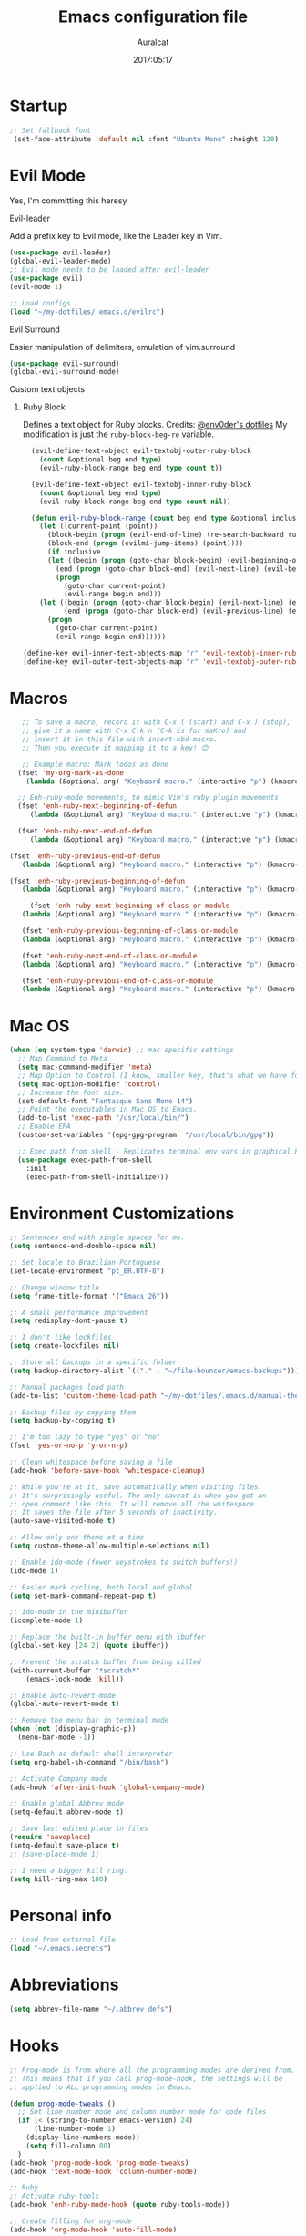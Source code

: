 #+TITLE: Emacs configuration file
#+AUTHOR: Auralcat
#+DATE: 2017:05:17
#+LANGUAGE: en

* Startup
  #+BEGIN_SRC emacs-lisp :tangle yes
   ;; Set fallback font
    (set-face-attribute 'default nil :font "Ubuntu Mono" :height 120)
  #+END_SRC
* Evil Mode
  Yes, I'm committing this heresy
**** Evil-leader
     Add a prefix key to Evil mode, like the Leader key in Vim.
     #+BEGIN_SRC emacs-lisp :tangle yes
     (use-package evil-leader)
     (global-evil-leader-mode)
     ;; Evil mode needs to be loaded after evil-leader
     (use-package evil)
     (evil-mode 1)

     ;; Load configs
     (load "~/my-dotfiles/.emacs.d/evilrc")
     #+END_SRC
**** Evil Surround
     Easier manipulation of delimiters, emulation of vim.surround
     #+BEGIN_SRC emacs-lisp :tangle yes
     (use-package evil-surround)
     (global-evil-surround-mode)
     #+END_SRC
**** Custom text objects
***** Ruby Block
      Defines a text object for Ruby blocks.
      Credits: [[https://github.com/env0der][@env0der's dotfiles]]
      My modification is just the ~ruby-block-beg-re~ variable.
      #+BEGIN_SRC emacs-lisp :tangle yes
      (evil-define-text-object evil-textobj-outer-ruby-block
        (count &optional beg end type)
        (evil-ruby-block-range beg end type count t))

      (evil-define-text-object evil-textobj-inner-ruby-block
        (count &optional beg end type)
        (evil-ruby-block-range beg end type count nil))

      (defun evil-ruby-block-range (count beg end type &optional inclusive)
        (let ((current-point (point))
          (block-begin (progn (evil-end-of-line) (re-search-backward ruby-block-beg-re nil t)))
          (block-end (progn (evilmi-jump-items) (point))))
          (if inclusive
          (let ((begin (progn (goto-char block-begin) (evil-beginning-of-line) (point)))
            (end (progn (goto-char block-end) (evil-next-line) (evil-beginning-of-line) (if (looking-at "^$") (+ (point) 1) (point)))))
            (progn
              (goto-char current-point)
              (evil-range begin end)))
        (let ((begin (progn (goto-char block-begin) (evil-next-line) (evil-first-non-blank) (point)))
              (end (progn (goto-char block-end) (evil-previous-line) (evil-end-of-line) (+ (point) 1))))
          (progn
            (goto-char current-point)
            (evil-range begin end))))))

    (define-key evil-inner-text-objects-map "r" 'evil-textobj-inner-ruby-block)
    (define-key evil-outer-text-objects-map "r" 'evil-textobj-outer-ruby-block)
      #+END_SRC

* Macros
  #+BEGIN_SRC emacs-lisp :tangle yes
   ;; To save a macro, record it with C-x ( (start) and C-x ) (stop),
   ;; give it a name with C-x C-k n (C-k is for maKro) and
   ;; insert it in this file with insert-kbd-macro.
   ;; Then you execute it mapping it to a key! 😊

   ;; Example macro: Mark todos as done
  (fset 'my-org-mark-as-done
    (lambda (&optional arg) "Keyboard macro." (interactive "p") (kmacro-exec-ring-item (quote ("d]]" 0 "%d")) arg)))

  ;; Enh-ruby-mode movements, to mimic Vim's ruby plugin movements
  (fset 'enh-ruby-next-beginning-of-defun
     (lambda (&optional arg) "Keyboard macro." (interactive "p") (kmacro-exec-ring-item (quote ([47 100 101 102 return] 0 "%d")) arg)))

  (fset 'enh-ruby-next-end-of-defun
     (lambda (&optional arg) "Keyboard macro." (interactive "p") (kmacro-exec-ring-item (quote ([47 100 101 102 return 37] 0 "%d")) arg)))

(fset 'enh-ruby-previous-end-of-defun
   (lambda (&optional arg) "Keyboard macro." (interactive "p") (kmacro-exec-ring-item (quote ([63 100 101 102 return 110 37] 0 "%d")) arg)))

(fset 'enh-ruby-previous-beginning-of-defun
   (lambda (&optional arg) "Keyboard macro." (interactive "p") (kmacro-exec-ring-item (quote ([63 100 101 102 return 24 40] 0 "%d")) arg)))

     (fset 'enh-ruby-next-beginning-of-class-or-module
   (lambda (&optional arg) "Keyboard macro." (interactive "p") (kmacro-exec-ring-item (quote ([47 99 108 97 115 115 92 124 109 111 100 117 108 101 return] 0 "%d")) arg)))

   (fset 'enh-ruby-previous-beginning-of-class-or-module
   (lambda (&optional arg) "Keyboard macro." (interactive "p") (kmacro-exec-ring-item (quote ([63 99 108 97 115 115 92 124 109 111 100 117 108 101 return] 0 "%d")) arg)))

   (fset 'enh-ruby-next-end-of-class-or-module
   (lambda (&optional arg) "Keyboard macro." (interactive "p") (kmacro-exec-ring-item (quote ([47 99 108 97 115 115 92 124 109 111 100 117 108 101 return 37 1] 0 "%d")) arg)))

   (fset 'enh-ruby-previous-end-of-class-or-module
   (lambda (&optional arg) "Keyboard macro." (interactive "p") (kmacro-exec-ring-item (quote ([63 99 108 97 115 115 92 124 109 111 100 117 108 101 return 37 48] 0 "%d")) arg)))

  #+END_SRC
* Mac OS
  #+BEGIN_SRC emacs-lisp :tangle yes
    (when (eq system-type 'darwin) ;; mac specific settings
      ;; Map Command to Meta
      (setq mac-command-modifier 'meta)
      ;; Map Option to Control (I know, smaller key, that's what we have for now. :(
      (setq mac-option-modifier 'control)
      ;; Increase the font size.
      (set-default-font "Fantasque Sans Mono 14")
      ;; Point the executables in Mac OS to Emacs.
      (add-to-list 'exec-path "/usr/local/bin/")
      ;; Enable EPA
      (custom-set-variables '(epg-gpg-program  "/usr/local/bin/gpg"))

      ;; Exec path from shell - Replicates terminal env vars in graphical Emacs
      (use-package exec-path-from-shell
        :init
        (exec-path-from-shell-initialize)))
  #+END_SRC
* Environment Customizations
  #+BEGIN_SRC emacs-lisp :tangle yes
  ;; Sentences end with single spaces for me.
  (setq sentence-end-double-space nil)

  ;; Set locale to Brazilian Portuguese
  (set-locale-environment "pt_BR.UTF-8")

  ;; Change window title
  (setq frame-title-format '("Emacs 26"))

  ;; A small performance improvement
  (setq redisplay-dont-pause t)

  ;; I don't like lockfiles
  (setq create-lockfiles nil)

  ;; Store all backups in a specific folder:
  (setq backup-directory-alist `(("." . "~/file-bouncer/emacs-backups")))

  ;; Manual packages load path
  (add-to-list 'custom-theme-load-path "~/my-dotfiles/.emacs.d/manual-themes/")

  ;; Backup files by copying them
  (setq backup-by-copying t)

  ;; I'm too lazy to type "yes" or "no"
  (fset 'yes-or-no-p 'y-or-n-p)

  ;; Clean whitespace before saving a file
  (add-hook 'before-save-hook 'whitespace-cleanup)

  ;; While you're at it, save automatically when visiting files.
  ;; It's surprisingly useful. The only caveat is when you got an
  ;; open comment like this. It will remove all the whitespace.
  ;; It saves the file after 5 seconds of inactivity.
  (auto-save-visited-mode t)

  ;; Allow only one theme at a time
  (setq custom-theme-allow-multiple-selections nil)

  ;; Enable ido-mode (fewer keystrokes to switch buffers!)
  (ido-mode 1)

  ;; Easier mark cycling, both local and global
  (setq set-mark-command-repeat-pop t)

  ;; ido-mode in the minibuffer
  (icomplete-mode 1)

  ;; Replace the built-in buffer menu with ibuffer
  (global-set-key [24 2] (quote ibuffer))

  ;; Prevent the scratch buffer from being killed
  (with-current-buffer "*scratch*"
      (emacs-lock-mode 'kill))

  ;; Enable auto-revert-mode
  (global-auto-revert-mode t)

  ;; Remove the menu bar in terminal mode
  (when (not (display-graphic-p))
    (menu-bar-mode -1))

  ;; Use Bash as default shell interpreter
  (setq org-babel-sh-command "/bin/bash")

  ;; Activate Company mode
  (add-hook 'after-init-hook 'global-company-mode)

  ;; Enable global Abbrev mode
  (setq-default abbrev-mode t)

  ;; Save last edited place in files
  (require 'saveplace)
  (setq-default save-place t)
  ;; (save-place-mode 1)

  ;; I need a bigger kill ring.
  (setq kill-ring-max 180)
  #+END_SRC

* Personal info
  #+BEGIN_SRC emacs-lisp :tangle yes
    ;; Load from external file.
    (load "~/.emacs.secrets")
  #+END_SRC
* Abbreviations
  #+BEGIN_SRC emacs-lisp :tangle yes
  (setq abbrev-file-name "~/.abbrev_defs")
  #+END_SRC
* Hooks
  #+BEGIN_SRC emacs-lisp :tangle yes
  ;; Prog-mode is from where all the programming modes are derived from.
  ;; This means that if you call prog-mode-hook, the settings will be
  ;; applied to ALL programming modes in Emacs.

  (defun prog-mode-tweaks ()
    ;; Set line number mode and column number mode for code files
    (if (< (string-to-number emacs-version) 24)
        (line-number-mode 1)
      (display-line-numbers-mode))
      (setq fill-column 80)
    )
  (add-hook 'prog-mode-hook 'prog-mode-tweaks)
  (add-hook 'text-mode-hook 'column-number-mode)

  ;; Ruby
  ;; Activate ruby-tools
  (add-hook 'enh-ruby-mode-hook (quote ruby-tools-mode))

  ;; Create filling for org-mode
  (add-hook 'org-mode-hook 'auto-fill-mode)
  #+END_SRC
* IRC
  Qui Nov  2 19:57:06 BRST 2017 - Tried using IRC inside Emacs, didn't please
  me, too many buffers to work with... for now.
  #+BEGIN_SRC emacs-lisp :tangle yes
;; Use Weechat from Emacs
(use-package weechat
 :bind (:map weechat-mode-map
       ("M-p" . previous-buffer)
       ("<up>" . weechat-previous-input)
       ("<down>" . weechat-next-input)
       ("ð" . delete-other-windows)
       ("”" . switch-to-buffer)))
  #+END_SRC

* Custom functions
  #+BEGIN_SRC emacs-lisp :tangle yes
;; Unfill region, AKA leave single huge line
(defun unfill-region (beg end)
  "Unfill the region, joining text paragraphs into a single
  logical line.  This is useful, e.g., for use with
  `visual-line-mode'."
  (interactive "*r")
    (let ((fill-column (point-max)))
      (fill-region beg end)))

  #+END_SRC
* Function Aliases
  #+BEGIN_SRC emacs-lisp :tangle yes
;; This is how you define aliases for Elisp functions
(defalias 'plp 'package-list-packages)
  #+END_SRC
* Packages
** Major Modes
*** Elixir-mode
    Elixir support for Emacs
    #+BEGIN_SRC emacs-lisp :tangle yes
    (use-package elixir-mode)
    #+END_SRC
*** Sass-mode
    #+BEGIN_SRC emacs-lisp :tangle yes
    (use-package sass-mode
       ;; Set Sass mode for SASS files and Css mode for SCSS files.
       :config
       (add-to-list 'auto-mode-alist
      '("\\.sass\\'" . sass-mode)))

    #+END_SRC
*** SCSS-mode
    Major mode for SCSS files, together with Sass.
    #+BEGIN_SRC emacs-lisp :tangle yes
    (use-package scss-mode

       :config
       (add-to-list 'auto-mode-alist
      '("\\.scss\\'" . scss-mode)))
    #+END_SRC

*** Js2-mode
    A better default Javascript mode
    #+BEGIN_SRC emacs-lisp :tangle yes
      (use-package js2-mode)

      ;; Set js2-mode as default mode for JS files
      (add-to-list 'auto-mode-alist '("\\.js\\'" . js2-mode))


      ;; Use Tern for completions. Nowadays it got better and I can configure
      ;; it further.
      (use-package company-tern)

      (defun js2-mode-tweaks ()
        ;; Use company-yas as main backend
        (set (make-local-variable 'company-backends) '(company-tern company-yasnippet company-etags))
        (tern-mode t)
        (company-mode t))

      (add-hook 'js2-mode-hook 'js2-mode-tweaks)

      ;; Set syntax highlight level
      (setq js2-highlight-level 3)
    #+END_SRC

*** PHP-mode
    PHP support for Emacs.
    #+BEGIN_SRC emacs-lisp :tangle yes
    (use-package php-mode)
    (add-hook 'php-mode-hook (lambda() (add-to-list 'company-backends 'company-php)))
    #+END_SRC
*** Enhanced-ruby-mode
    A better ruby-mode.
    #+BEGIN_SRC emacs-lisp :tangle yes
      (use-package enh-ruby-mode)

      ;; No magic comments, please.
      (setq enh-ruby-add-encoding-comment-on-save nil)
      (setq ruby-insert-encoding-magic-comment nil)

      ;; Set it as default mode for Ruby files
      (add-to-list 'auto-mode-alist
      '("\\(?:\\.rb\\|ru\\|rake\\|thor\\|jbuilder\\|gemspec\\|podspec\\|/\\(?:Gem\\|Rake\\|Cap\\|Thor\\|Vagrant\\|Guard\\|Pod\\)file\\)\\'"
      . enh-ruby-mode))

      ;; Map evil's ]m and [m keys to a couple functions
      (evil-define-key 'normal enh-ruby-mode-map
      "[m" 'enh-ruby-previous-beginning-of-defun
      "[M" 'enh-ruby-previous-end-of-defun
      "[[" 'enh-ruby-previous-beginning-of-class-or-module
      "]m" 'enh-ruby-next-beginning-of-defun
      "]M" 'enh-ruby-next-end-of-defun
      "][" 'enh-ruby-next-beginning-of-class-or-module
      "[s" 'enh-ruby-backward-sexp
      "]s" 'enh-ruby-forward-sexp)
    #+END_SRC
*** Web Mode
    I use this for HTML files mostly, works good for PHP too.
    #+BEGIN_SRC emacs-lisp :tangle yes
      (use-package web-mode :ensure t
      :bind (:map web-mode-map
    ("C-<up>"    . web-mode-element-previous)
    ("C-<down>"  . web-mode-element-next)
    ("C-<left>"  . web-mode-element-beginning)
    ("C-<right>" . web-mode-tag-match)
    ("C-S-<up>"  . web-mode-element-parent)
    ("M-<up>"    . web-mode-element-content-select)
    ("C-k"       . web-mode-element-kill)
    ("M-RET"     . complete)))

      ;; File associations
      (add-to-list 'auto-mode-alist '("\\.phtml\\'"  . web-mode))
      (add-to-list 'auto-mode-alist '("\\.php\\'"    . web-mode))
      (add-to-list 'auto-mode-alist '("\\.erb\\'"    . web-mode))
      (add-to-list 'auto-mode-alist '("\\.djhtml\\'" . web-mode))
      (add-to-list 'auto-mode-alist '("\\.html?\\'"  . web-mode))
      (add-to-list 'auto-mode-alist '("\\.vue?\\'"   . web-mode))

      ;; Engine associations
      (setq web-mode-engines-alist
      '(("php"    . "\\.phtml\\'")
      ("blade"  . "\\.blade\\.")))

      ;; Highlight tag when editing
      (setq web-mode-enable-current-element-highlight t)

    #+END_SRC
*** YAML-mode
    YAML support for Emacs.
    #+BEGIN_SRC emacs-lisp :tangle yes
    (use-package yaml-mode :ensure t)
    #+END_SRC
*** CSV-mode
    CSV support for Emacs.
    #+BEGIN_SRC emacs-lisp :tangle yes
    (use-package csv-mode)
    #+END_SRC
** Minor Modes
*** JS-comint
    Open a REPL using Node.js in another buffer.
    #+BEGIN_SRC emacs-lisp :tangle yes
      (use-package js-comint)

      ;; Call the REPL with C-c C-s in js2-mode
      (define-key js2-mode-map (kbd "C-c C-s") 'run-js)

      ;; Send last JS expression to REPL
      (define-key js2-mode-map (kbd "C-x C-e") 'js-send-last-sexp)
    #+END_SRC
*** Flycheck Inline
    Shows the error when leaving the point over the place where it occurs.
    #+BEGIN_SRC emacs-lisp :tangle yes
      (use-package flycheck-inline
        :config
        (add-hook 'flycheck-mode-hook #'flycheck-inline-mode))
    #+END_SRC
*** Ruby-extra-highlight
    Highlight function arguments in Ruby.
    #+BEGIN_SRC emacs-lisp :tangle yes
      (use-package ruby-extra-highlight)
      (add-hook 'enh-ruby-mode-hook #'ruby-extra-highlight-mode)
    #+END_SRC
*** Ruby-electric
    Auto-close do-end blocks, as well as braces and parens.
    #+BEGIN_SRC emacs-lisp :tangle yes
      (use-package ruby-electric
       :diminish ruby-electric-mode)
      (add-hook 'enh-ruby-mode-hook
           #'(lambda ()
               (setq autopair-dont-activate t) ;; for emacsen < 24
               (autopair-mode -1))             ;; for emacsen >= 24
               )
      (add-hook 'enh-ruby-mode-hook 'ruby-electric-mode)
    #+END_SRC
*** Alchemist
    Elixir helper package integration for Emacs.
    #+BEGIN_SRC emacs-lisp :tangle yes
      (use-package alchemist :ensure t)
      ;; Activate it in Elixir mode
      (add-hook 'elixir-mode-hook 'alchemist-mode)
    #+END_SRC
*** Projectile
    Manage projects in Emacs.
    #+BEGIN_SRC emacs-lisp :tangle yes
      (use-package projectile
       :init
       (setq projectile-keymap-prefix (kbd "C-c p")))
       ;; Enable it
       (add-hook 'after-init-hook #'projectile-global-mode)
    #+END_SRC
*** Autopair
    Automatically pair braces and quotes like in TextMate
    #+BEGIN_SRC emacs-lisp :tangle yes
   (use-package autopair
      :init (autopair-global-mode))
    #+END_SRC
*** Emmet-mode
    #+BEGIN_SRC emacs-lisp :tangle yes
    (use-package emmet-mode)
    #+END_SRC
*** Highlight-numbers mode
    Sets font lock faces to numbers in Emacs.
    #+BEGIN_SRC emacs-lisp :tangle yes
    (use-package highlight-numbers)
    (add-hook 'prog-mode-hook 'highlight-numbers-mode)
    #+END_SRC
*** Flycheck
    Syntax checker, replaces flymake
    #+BEGIN_SRC emacs-lisp :tangle yes
      (use-package flycheck
     :config
     ;; turn on flychecking globally
     (add-hook 'after-init-hook #'global-flycheck-mode))
      ;; Disable rubylint on default for Ruby modes.
      ;; If you need it, you can enable it locally using C-u C-c ! v.
      (defun custom-disabled-ruby-checkers ()
       (add-to-list 'flycheck-disabled-checkers 'ruby-rubylint))
       (add-hook 'enh-ruby-mode-hook 'custom-disabled-ruby-checkers)
    #+END_SRC

*** Ruby Tools
    Goodies for Ruby programming modes.
    #+BEGIN_SRC emacs-lisp :tangle yes
    (use-package ruby-tools)
    #+END_SRC
*** Helm
    Incremental completion and selection narrowing framework
    #+BEGIN_SRC emacs-lisp :tangle yes
     (use-package helm)
     (require 'helm-config)
     (helm-mode 1)

     ;; Bind the keys I want:
     (global-set-key (kbd "M-y") 'helm-show-kill-ring)
     (global-set-key (kbd "M-x") 'helm-M-x)
     (global-set-key (kbd "»") 'helm-M-x)
     (global-set-key (kbd "C-x C-f") 'helm-find-files)
     (global-set-key (kbd "C-x b") 'helm-buffers-list)

     ;; Enable fuzzy matching
     (setq helm-M-x-fuzzy-match t)
    #+END_SRC

*** Ace Window
    Switch between more than 3 windows (and act on them!) with ease.
    #+BEGIN_SRC emacs-lisp :tangle yes
      (use-package ace-window
        :init
        ;; All you need to do is just give a keybinding to the main command.
        (global-set-key (kbd "M-o") 'ace-window))
    #+END_SRC

*** Company
**** Main Config
     *COMPlete ANYthing* inside Emacs.
     I switched to it because it works in GUI Emacs and auto-complete doesn't.
     #+BEGIN_SRC emacs-lisp :tangle yes
       (use-package company)

       ;; Web-mode needs HTML and CSS completions.
       ;; JS is not satisfactory at this point IMO

       (defun web-mode-tweaks ()
       (require 'company-web-html)
       (set (make-local-variable 'company-backends) '(company-web-html company-css))
       (emmet-mode 1)
       (company-mode t))

       ;; Completion for Ruby mode
       (defun ruby-mode-tweaks ()
       (require 'company-robe)
       (set (make-local-variable 'company-backends) '(company-robe company-etags company-yasnippet)))

       ;; Org-mode completion (uses dabbrev and filename completion)
       (defun org-mode-tweaks ()
       (set (make-local-variable 'company-backends) '(company-dabbrev company-capf company-files))
       ;; This doesn't get in the way in Org buffers.
       (set (make-local-variable 'company-minimum-prefix-length) 2))

       ;; Add tweaks
       (add-hook 'enh-ruby-mode-hook 'ruby-mode-tweaks)
       (add-hook 'org-mode-hook 'org-mode-tweaks)

       ;; Autocompletion for Bootstrap/FontAwesome classes
       (use-package ac-html-bootstrap)

       ;; Web-mode completions
       (use-package company-web)

       ;; Company statistics package
       (use-package company-statistics)
       (company-statistics-mode)

       ;; Company with prescient.el offers better sorting of completion candidates.
       ;; I don't know if it clashes with company-statistics.
       (use-package company-prescient)

       ;; Activate it
       (company-prescient-mode)
     #+END_SRC
**** Front-ends
***** Company-box
      Show icons in Company tooltip and different backends.
      #+BEGIN_SRC emacs-lisp :tangle yes
    (use-package company-box
    :diminish company-box-mode
    :if window-system
    :hook (company-mode . company-box-mode))

    ;; Add alternate icon font
    (add-to-list 'load-path "~/.local/share/icons-in-terminal/")

    ;; Temporary fix
    (add-to-list 'load-path "~/.emacs.d/manual-packages/font-lock+/")
    (require 'font-lock+)
    ;; (require 'icons-in-terminal)

    (setq company-box-icons-unknown 'fa_question_circle)

    (setq company-box-icons-elisp
    '((fa_tag :face font-lock-function-name-face) ;; Function
    (fa_cog :face font-lock-variable-name-face) ;; Variable
    (fa_cube :face font-lock-constant-face) ;; Feature
    (md_color_lens :face font-lock-doc-face))) ;; Face

    (setq company-box-icons-yasnippet 'fa_bookmark)
      #+END_SRC
*** Keyfreq
    Shows most used commands in editing session.
    To see the data, run (keyfreq-show) with M-:
    #+BEGIN_SRC emacs-lisp :tangle yes
    (use-package keyfreq)

    ;; Ignore arrow commands and self-insert-commands
    (setq keyfreq-excluded-commands
    '(self-insert-command
    org-self-insert-command
    weechat-self-insert-command
    abort-recursive-edit
    company-ignore
    forward-char
    backward-char
    previous-line
    next-line))

    ;; Activate it
    (keyfreq-mode 1)
    (keyfreq-autosave-mode 1)
    #+END_SRC
*** Diminish
    Free some space in the mode line removing superfluous mode indications.
    #+BEGIN_SRC emacs-lisp :tangle yes
      (use-package diminish :ensure t
     ;; These are loaded at startup, I prefer declaring everything here.
     :diminish flycheck-mode
     :diminish projectile-mode
     :diminish helm-mode
     :diminish company-mode
     :diminish undo-tree-mode
     :diminish auto-revert-mode
     :diminish auto-fill-function
     :diminish wakatime-mode
     :diminish abbrev-mode
     :diminish autopair-mode)
      ;; These are loaded in other moments
      (eval-after-load "editorconfig" '(diminish 'editorconfig-mode))
      (eval-after-load "yasnippet" '(diminish 'yas-minor-mode))
    #+END_SRC
*** Ace Jump
    Allows you to move anywhere in the visible portion of the buffer
    using 2 keystrokes.
    #+BEGIN_SRC emacs-lisp :tangle yes
      (use-package ace-jump-mode
        :bind ("C-x j" . ace-jump-mode))
    #+END_SRC

*** Editorconfig
    Helps developers define and maintain consistent coding styles
    between different editors and IDEs.
    #+BEGIN_SRC emacs-lisp :tangle yes
    (use-package editorconfig
       :init
       ;; Activate it.
       (editorconfig-mode 1))
    #+END_SRC
*** Nyan-mode
    Put a Nyan Cat in your mode line! :3
    #+BEGIN_SRC emacs-lisp :tangle yes
    (use-package nyan-mode)
    (nyan-mode 1)
    #+END_SRC
*** Mode Icons
    Indicate modes in the mode line using icons
    #+BEGIN_SRC emacs-lisp :tangle yes
    (use-package mode-icons
       :init
       (mode-icons-mode))
    #+END_SRC
*** Emojify
    Add emoji support for Emacs
    #+BEGIN_SRC emacs-lisp :tangle yes
    (use-package emojify)
    #+END_SRC
** Utilities
*** Eyebrowse
    Simple window configuration management in Emacs.
    #+BEGIN_SRC emacs-lisp :tangle yes
      ;; The custom prefix needs to be evaluated _before_ loading eyebrowse. Go figure.
      (setq eyebrowse-keymap-prefix "")

      (use-package eyebrowse
        :diminish eyebrowse-mode
        :config
        (eyebrowse-mode))
    #+END_SRC
*** Prettier.js
    Prettier.js integration for Emacs.
    I want to run this thing when saving .js and web-related files.
    #+BEGIN_SRC emacs-lisp :tangle yes
      (use-package prettier-js
        :hook ((js2-mode sass-mode scss-mode web-mode css-mode) . 'prettier-js-mode))

      (setq prettier-js-allowed-modes '(js2-mode web-mode sass-mode css-mode scss-mode))

      (defun toggle-prettier-js-save-hook ()
        "Toggles Prettier.js hook when you're working with a mode that supports it. Removes the hook otherwise."
        (if (member major-mode prettier-js-allowed-modes)
        (add-hook 'before-save-hook 'prettier-js)
        (remove-hook 'before-save-hook 'prettier-js)))
      (add-hook 'change-major-mode-hook 'toggle-prettier-js-save-hook)
    #+END_SRC
*** Origami-mode
    Code folding in Emacs. You can use this with Evil by pressing z a
    in normal-mode.
    #+BEGIN_SRC emacs-lisp :tangle yes
      (use-package origami)
      ;; Activate it
      (global-origami-mode)
    #+END_SRC
*** Slack Client
    Run a Slack client inside Emacs. Surprisingly useful at work!
    Credits for the customizations below: [[http://endlessparentheses.com/mold-slack-entirely-to-your-liking-with-emacs.html][Endless Parentheses]]
    #+BEGIN_SRC emacs-lisp :tangle yes
      (use-package slack
        :commands (slack-start)
        :init
        (setq slack-buffer-emojify t) ;; if you want to enable emoji, default nil
        (setq slack-prefer-current-team t)
        :config
        ;; Get my teams.
        (load "~/.slack-teams.el")

        ;; Set abbrevs from org-mode
        (abbrev-table-put slack-mode-abbrev-table
                          :parents (list org-mode-abbrev-table))

      (abbrev-table-put slack-thread-message-buffer-mode-abbrev-table
                          :parents (list org-mode-abbrev-table))

      (abbrev-table-put slack-message-compose-buffer-mode-abbrev-table
                          :parents (list org-mode-abbrev-table))

        ;; Expand abbrevs when pressing Enter in slack-modes (it's derived from lui-mode)
        (advice-add #'lui-send-input :before
                    (lambda (&rest _)
                      (ignore-errors (expand-abbrev))))

        (evil-define-key 'normal slack-info-mode-map
          ",u" 'slack-room-update-messages)
        (evil-define-key 'normal slack-mode-map
          "Q" 'bury-buffer
          ",c" 'slack-buffer-kill
          ",ra" 'slack-message-add-reaction
          ",rr" 'slack-message-remove-reaction
          ",rs" 'slack-message-show-reaction-users
          ",pl" 'slack-room-pins-list
          ",pa" 'slack-message-pins-add
          ",pr" 'slack-message-pins-remove
          ",mm" 'slack-message-write-another-buffer
          ",me" 'slack-message-edit
          ",md" 'slack-message-delete
          ",u" 'slack-room-update-messages
          ",2" 'slack-message-embed-mention
          ",3" 'slack-message-embed-channel
          "\C-n" 'slack-buffer-goto-next-message
          "\C-p" 'slack-buffer-goto-prev-message)
        (evil-define-key 'normal slack-edit-message-mode-map
          ",k" 'slack-message-cancel-edit
          ",s" 'slack-message-send-from-buffer
          ",2" 'slack-message-embed-mention
          ",3" 'slack-message-embed-channel))
    #+END_SRC
**** Notifications customization
     #+BEGIN_SRC emacs-lisp :tangle yes
       ;; Channels
       (setq slack-message-notification-title-format-function
             (lambda (_team room threadp)
               (concat (if threadp "Thread in #%s") room)))

       (defun endless/-cleanup-room-name (room-name)
         "Make group-chat names a bit more human-readable."
         (replace-regexp-in-string
          "--" " "
          (replace-regexp-in-string "#mpdm-" "" room-name)))

       ;;; Private messages and group chats
       (setq slack-message-im-notification-title-format-function
             (lambda (_team room threadp)
               (concat (if threadp "Thread in %s")
                       (endless/-cleanup-room-name room))))

       ;; Custom notifications
       (load "~/.slack-custom-notifications.el")
     #+END_SRC
**** Autocompletion
     #+BEGIN_SRC emacs-lisp :tangle yes
       (defun slack-mode-tweaks ()
         ;; Company-slack adds username completion.
              (set (make-local-variable 'company-backends) '(company-dabbrev company-slack-backend company-files))
              ;; Start earlier than in other modes.
              (set (make-local-variable 'company-minimum-prefix-length) 2))

       (add-hook 'slack-mode-hook 'slack-mode-tweaks)
       (add-hook 'slack-message-compose-buffer-mode-hook 'slack-mode-tweaks)
       (add-hook 'slack-message-edit-buffer-mode-hook 'slack-mode-tweaks)
       (add-hook 'slack-thread-message-buffer-mode-hook 'slack-mode-tweaks)
     #+END_SRC
*** Golden Ratio Mode
    Splits windows using the [[https://en.wikipedia.org/wiki/Golden_ratio][Golden Ratio]].
    This makes the focused window a bit larger than usual and the
    smaller ones are easier to read. It makes the multi-window
    experience more pleasing to the eye. Yeah, nature!
    #+BEGIN_SRC emacs-lisp :tangle yes
      (use-package golden-ratio
       :diminish golden-ratio-mode)

      ;; Get golden-ratio to work with ace-window
      (setq golden-ratio-extra-commands
             (append golden-ratio-extra-commands '(magit-status ace-window aw-flip-window)))
      (golden-ratio-mode 1)
    #+END_SRC

*** Helm-Ag
    Silver Searcher support for Helm.
    #+BEGIN_SRC emacs-lisp :tangle yes
    (use-package helm-ag)
    #+END_SRC
*** Docker
    A Docker command wrapper for Emacs
    #+BEGIN_SRC emacs-lisp :tangle yes
      (use-package docker)

      ;; Extra stuff Docker needs on Mac OS X
      (when (eq system-type 'darwin)
          (setenv "PATH" (concat (getenv "PATH") ":/usr/local/bin"))
           (setq exec-path (append exec-path '("/usr/local/bin"))))
    #+END_SRC

*** Projectile Rails
    Rails utilities for Projectile-mode
    #+BEGIN_SRC emacs-lisp :tangle yes
    (use-package projectile-rails)
    (projectile-rails-global-mode)

    ;; Change the prefix

    #+END_SRC
*** Bundler
    Interact with Bundler from Emacs
    #+BEGIN_SRC emacs-lisp :tangle yes
    (use-package bundler)
    #+END_SRC
*** Wakatime
    Time tracking in Emacs.
    #+BEGIN_SRC emacs-lisp :tangle yes
      (use-package wakatime-mode
        :diminish wakatime-mode)
      ;; Enable it
      (global-wakatime-mode)
    #+END_SRC
*** Evil-numbers
    Increment and decrement numbers like in Vim.
    #+BEGIN_SRC emacs-lisp :tangle yes
    (use-package evil-numbers
    :bind ("C-c <up>" . evil-numbers/inc-at-pt)
      ("C-c <down>" . evil-numbers/dec-at-pt))
    #+END_SRC

*** Evil's syntax text object
    Adds a text object defined by same syntax highlight, you can
    operate on it as with any other text objects.
    #+BEGIN_SRC emacs-lisp :tangle yes
    (use-package evil-textobj-syntax)
    #+END_SRC
*** Diff-Highlight
    Highlights the changed content in buffer.
    #+BEGIN_SRC emacs-lisp :tangle yes
      (use-package diff-hl
       :ensure
       :config
       ;; ((defun hl-diff-tweaks()
       ;;   (diff-hl-mode t)
       ;;   (diff-hl-flydiff-mode t))
       ;;   (add-hook 'prog-mode-hook 'hl-diff-tweaks))
       )
    #+END_SRC
*** Evil-Matchit
    Adds more matching objects for the % operator in evil, such as
    def-end in Ruby/Python and HTML tags.
    #+BEGIN_SRC emacs-lisp :tangle yes
      (use-package evil-matchit
    :ensure t
    :init
    (global-evil-matchit-mode 1))
    #+END_SRC
*** Evil-Snipe
    Highlights line search and allows you to use the s key in normal
    mode to 'snipe' for the char you want, as well as upgrading the
    standard line char search (f and t)
    #+BEGIN_SRC emacs-lisp :tangle yes
      (use-package evil-snipe
       :init
       ;; I just want override-mode, I use S for substituting an entire line
       ;; (evil-snipe-mode +1)
       (evil-snipe-override-mode +1)
       ;; Make search case insensitive
       (setq evil-snipe-smart-case t)
       ;; Currently this has a conflict with Magit
       (add-hook 'magit-mode-hook 'turn-off-evil-snipe-override-mode))
    #+END_SRC
*** Cheat.sh client
    Access cheat.sh from Emacs
    #+BEGIN_SRC emacs-lisp :tangle yes
    (use-package cheat-sh :ensure t)
    #+END_SRC
*** Writeroom Mode
    Dims the modeline, perfect for focusing on writing text/code
    #+BEGIN_SRC emacs-lisp :tangle yes
      (use-package writeroom-mode :ensure t)
      ;; Activate it manually, it doesn't play well with Moe modeline globally
    #+END_SRC
*** Restart Emacs
    Restart Emacs from within Emacs
    #+BEGIN_SRC emacs-lisp :tangle yes
    (use-package restart-emacs)
    #+END_SRC
*** ReST Client
    Use it like Postman, but inside Emacs!
    #+BEGIN_SRC emacs-lisp :tangle yes
    (use-package restclient)
    #+END_SRC
*** Helm-projectile
    Browse through Projectile commands using Helm.
    #+BEGIN_SRC emacs-lisp :tangle yes
    (use-package helm-projectile)
    ;; Activate it.
    (helm-projectile-on)
    #+END_SRC
*** Rainbow Delimiters
    Highlight parentheses, brackets and braces according to their
    depth.
    #+BEGIN_SRC emacs-lisp :tangle yes
    (use-package rainbow-delimiters)
    ;; Add this to prog-mode
    (add-hook 'prog-mode-hook #'rainbow-delimiters-mode)
    #+END_SRC
*** Web-beautify
    Format HTML/CSS and JS code with js-beautify
    #+BEGIN_SRC emacs-lisp :tangle yes
    (use-package web-beautify)
    #+END_SRC
*** Magit
    How to win at Git from Emacs.
    #+BEGIN_SRC emacs-lisp :tangle yes
    (use-package magit)
    #+END_SRC
*** Eshell configurations
    #+BEGIN_SRC emacs-lisp :tangle yes
    ;; Eshell extras
    (use-package eshell-prompt-extras)

    ;; More configs
    (with-eval-after-load "esh-opt"
    (autoload 'epe-theme-lambda "eshell-prompt-extras")
    (setq eshell-highlight-prompt t
    eshell-prompt-function 'epe-theme-dakrone))
    #+END_SRC
*** Yasnippets
    It originally came with company-mode, it's handy to write faster
    #+BEGIN_SRC emacs-lisp :tangle yes
    (use-package yasnippet-snippets)
    (use-package yasnippet-classic-snippets)
    #+END_SRC
*** Circadian
    Theme changer for Emacs.
    #+BEGIN_SRC emacs-lisp :tangle yes
    (use-package circadian
      :ensure t
      :config
      (setq circadian-themes '((:sunrise . cosmos)
                               (:sunset  . fairyfloss)))

      (circadian-setup))
    #+END_SRC
*** Robe
    Ruby's autocomplete, navigation and project tools, especially for
    Rails.
    #+BEGIN_SRC emacs-lisp :tangle yes
      (use-package robe)
      (add-hook 'enh-ruby-mode-hook 'robe-mode)

      ;; Integrate with Company
      (defun ruby-completion-tweaks ()
    ;; Robe-mode must be active for this to work.
      (set (make-local-variable 'company-backends) '(company-robe company-yasnippet company-etags company-capf))
      (company-mode t))
      (add-hook 'enh-ruby-mode-hook 'ruby-completion-tweaks)
    #+END_SRC
*** RVM
    Ruby Version Manager. Akin to python's virtualenv.
    #+BEGIN_SRC emacs-lisp :tangle yes
      (use-package rvm)

      (rvm-use-default)
      (rvm-activate-corresponding-ruby)
      ;; Activate RVM for inf-ruby sessions.
      (defadvice inf-ruby-console-auto (before activate-rvm-for-robe activate)
      (rvm-activate-corresponding-ruby))
    #+END_SRC
*** Anzu
    Show search result count in the mode line.
    #+BEGIN_SRC emacs-lisp :tangle yes
    (use-package evil-anzu)
    (global-anzu-mode)
    #+END_SRC
*** Vagrant TRAMP
    Open files in running Vagrant box using TRAMP
    #+BEGIN_SRC emacs-lisp :tangle yes
    (use-package vagrant-tramp)
    #+END_SRC
*** Carbon-now.sh
    Share the region in carbon-now.sh
    #+BEGIN_SRC emacs-lisp :tangle yes
    (use-package carbon-now-sh)
    #+END_SRC
* Themes
  Remember to _defer_ the loading of the theme packages, otherwise the
  faces might get mixed up and look ugly.
** Jazz
   A warm theme with dark colors.
   #+BEGIN_SRC emacs-lisp :tangle yes
   (use-package jazz-theme :ensure t
   :defer t)
   #+END_SRC
** Abyss
   Dark contrast theme
   #+BEGIN_SRC emacs-lisp :tangle yes
   (use-package abyss-theme :ensure :defer t)
   #+END_SRC
** Doom Themes
   A collection of themes from the Doom package
   #+BEGIN_SRC emacs-lisp :tangle yes
   (use-package doom-themes :ensure :defer t)
   #+END_SRC
** Twilight Bright
   A port of the theme from TextMate.
   #+BEGIN_SRC emacs-lisp :tangle yes
   (use-package twilight-bright-theme :defer t)
   #+END_SRC
** Organic Green
   A light theme with a light-green background, looks real nice!
   #+BEGIN_SRC emacs-lisp :tangle yes
   (use-package organic-green-theme :defer t)
   #+END_SRC
** Flat UI
   Flat colors which blend nicely.
   #+BEGIN_SRC emacs-lisp :tangle yes
   (use-package flatui-theme :defer t)
   #+END_SRC
** Hemisu
   I like the dark theme from here.
   #+BEGIN_SRC emacs-lisp :tangle yes
   (use-package hemisu-theme :defer t)
   #+END_SRC
* Graphical
  #+BEGIN_SRC emacs-lisp :tangle yes
;; Set font in graphical mode
(when (display-graphic-p)
    ;; Use Fantasque Sans Mono when available
    (if (member "Fantasque Sans Mono" (font-family-list))
    (set-face-attribute (quote default) nil :font "Fantasque Sans Mono" :height 120)
    '(set-face-attribute (quote default) nil :font "Ubuntu Mono" :height 120))

    ;; Remove menu and scroll bars in graphical mode
    (menu-bar-mode 0)
    (tool-bar-mode 0)
    (scroll-bar-mode 0)
    ;; Enable emoji images
    (global-emojify-mode)
    ;; Enable them in the mode line as well.
    (global-emojify-mode-line-mode)
    ;; Maximize frame on startup
    (toggle-frame-maximized))
  #+END_SRC

* Keybindings
  #+BEGIN_SRC emacs-lisp :tangle yes
  ;; Remapping the help hotkey so it doesn't clash with Unix backspace.
  ;; Whenever you want to call help you can use M-x help as well. F1
  ;; works too.
  ;; (define-key key-translation-map [?\C-h] [?\C-?])

  ;; Use the menu key for helm-m-x
  (global-set-key [menu] (quote helm-M-x))

  ;; Unfill region
  (define-key global-map "\C-\M-q" 'unfill-region)

  ;; Switch to last buffer - I do it all the time
  (global-set-key [27 112] (quote mode-line-other-buffer))

  ;; Save buffer with F5
  (global-set-key [f5] (quote save-buffer))

  ;; Mapping AltGr-d to delete-other-windows,
  ;; Another symbol I don't use often.
  (global-set-key [240] (quote delete-other-windows))

  ;; Access buffers with Alt-Gr b
  (global-set-key [8221] (quote helm-buffers-list))

  ;; Map the Home and End keys to go to the beginning and end of the buffer
  (global-set-key [home] (quote beginning-of-buffer))
  (global-set-key [end] (quote end-of-buffer))

  ;; Move to beginning of line or indentation
  (defun back-to-indentation-or-beginning () (interactive)
    (if (= (point) (progn (back-to-indentation) (point)))
    (beginning-of-line)))

  ;; We need this to get back to the beginning of the indentation or first word of the line.
  (global-set-key (kbd "C-a") (quote back-to-indentation-or-beginning))

  ;; Hippie-Expand: change key to M-SPC; Replace dabbrev-expand
  (global-set-key "\M- " 'hippie-expand)
  (global-set-key "\M-/" 'hippie-expand)

  ;; Eshell - bind M-p to go back to previous buffer
  (defun eshell-tweaks ()
      "Keybindings for the Emacs shell"
      (local-set-key (kbd "M-p") 'switch-to-prev-buffer)
      "Start in Emacs mode"
      (evil-set-initial-state 'eshell-mode 'emacs))
  (add-hook 'eshell-mode-hook 'eshell-tweaks)
  (add-hook 'term-mode-hook 'eshell-tweaks)

  ;; Evaluate buffer using SPC SPC, depending on major mode.
  (evil-leader/set-key-for-mode 'emacs-lisp-mode "SPC" 'eval-buffer)
  (evil-leader/set-key-for-mode 'enh-ruby-mode "SPC" 'ruby-send-buffer-and-go)
  (evil-leader/set-key-for-mode 'python-mode "SPC" 'python-shell-send-buffer)
  (evil-leader/set-key-for-mode 'js2-mode "SPC" 'js-comint-send-buffer)
  #+END_SRC

* Web-mode
  #+BEGIN_SRC emacs-lisp :tangle yes
    (defun web-mode-keybindings ()
        "Define mode-specific keybindings like this."
        (local-set-key (kbd "C-c C-v") 'browse-url-of-buffer)
        (local-set-key (kbd "C-c /") 'sgml-close-tag))

    ;; Add company backends when loading web-mode.
    (defun web-mode-company-load-backends ()
        (company-web-bootstrap+)
        (company-web-fa+))

    (add-hook 'web-mode-hook 'web-mode-keybindings)
    (add-hook 'web-mode-hook 'web-mode-company-load-backends)

    ;; Use tidy to check HTML buffers with web-mode.
    (eval-after-load 'flycheck
       '(flycheck-add-mode 'html-tidy 'web-mode))
  #+END_SRC
* Org-mode
** Main configuration
   #+BEGIN_SRC emacs-lisp :tangle yes
     ;; We don't need Flycheck in org-mode buffers. Usually.
     (add-hook 'org-mode-hook '(lambda() (flycheck-mode 0)))

     ;; Change the end of collapsed headings to an arrow.
     (setq org-ellipsis "⤵")

     ;; Keep agenda file list in a single file so I can publish my config.
     ;; DO NOT use C-c [ or C-c ] to add/remove files to the agenda otherwise
     ;; Emacs will write the var to init.el
     (setq org-agenda-files "~/file-bouncer/org-agenda-file-list.org")

     ;; When TODOs are ordered, enforce task dependencies
     (setq org-enforce-todo-dependencies t)

     ;; Don't split my lines, thx.
     (setq org-M-RET-may-split-line nil)

     ;; Organize the bindings
     ;; Use helm-org-in-buffer-headings instead of imenu; it has more actions and
     ;; shows the exact heading you want.
     (evil-leader/set-key-for-mode 'org-mode "h i" 'helm-org-in-buffer-headings)

     ;; Open subheading with C-c RET and invert with M-RET
     (define-key org-mode-map (kbd "C-c RET") 'org-ctrl-c-ret)
     (define-key org-mode-map (kbd "<C-M-return>") 'org-insert-subheading)

     ;; Use C-RET to complete words in Org-mode
     (define-key org-mode-map (kbd "C-RET") 'complete)

     ;; Always respect the content of a heading when creating todos!
     (define-key org-mode-map (kbd "<M-S-return>") 'org-insert-todo-heading-respect-content)

     ;; Map C-S-enter to org-insert-todo-subheading
     (define-key org-mode-map (kbd "<C-S-return>") 'org-insert-todo-subheading)

     ;; Use Emacs mode in Org-capture buffers and notes buffer
     (add-hook 'org-capture-mode-hook 'evil-emacs-state)

     ;; Idiot-proofing my configs
     (define-key org-mode-map (kbd "C-c ]") nil)
     (define-key org-mode-map (kbd "C-c [") nil)

     ;; Simplify org-todo in org-mode buffers with <leader> t
     (evil-leader/set-key-for-mode 'org-mode "t" 'org-todo)

     ;; Log when a task was done and when it was rescheduled.
     (setq org-log-done 'time)
     (setq org-log-rescheduled 'time)

   #+END_SRC
** Auto-mark TODO entries as DONE
   #+BEGIN_SRC emacs-lisp :tangle yes
     ;; see http://thread.gmane.org/gmane.emacs.orgmode/42715
     (eval-after-load 'org-list
       '(add-hook 'org-checkbox-statistics-hook (function ndk/checkbox-list-complete)))

     ;; Mark a parent TODO entry as DONE when its checkboxes are all ticked
     (defun ndk/checkbox-list-complete ()
       (save-excursion
         (org-back-to-heading t)
         (let ((beg (point)) end)
           (end-of-line)
           (setq end (point))
           (goto-char beg)
           (if (re-search-forward "\\[\\([0-9]*%\\)\\]\\|\\[\\([0-9]*\\)/\\([0-9]*\\)\\]" end t)
               (if (match-end 1)
                   (if (equal (match-string 1) "100%")
                       ;; all done - do the state change
                       (org-todo 'done)
                     (org-todo 'todo))
                 (if (and (> (match-end 2) (match-beginning 2))
                          (equal (match-string 2) (match-string 3)))
                     (org-todo 'done)
                   (org-todo 'todo)))))))

     ;; Mark a parent entry as DONE when its child TODO entries are DONE
     (defun org-summary-todo (n-done n-not-done)
       "Switch entry to DONE when all subentries are done, to TODO otherwise."
       (let (org-log-done org-log-states)   ; turn off logging
         (org-todo (if (= n-not-done 0) "DONE" "TODO"))))

     (add-hook 'org-after-todo-statistics-hook 'org-summary-todo)
   #+end_src
** Capture templates
   #+BEGIN_SRC emacs-lisp :tangle yes
     ;; Load them from a separate file.
     (load "~/.org-capture-templates.el")
   #+END_SRC
** Org-bullets
   Change org-mode's *s to UTF-8 chars
   #+BEGIN_SRC emacs-lisp :tangle yes
   (use-package org-bullets
      :init
      (add-hook 'org-mode-hook (lambda() (org-bullets-mode 1))))
   #+END_SRC
** Org-babel
*** Elixir
    #+BEGIN_SRC emacs-lisp :tangle yes
    (use-package ob-elixir)
    #+END_SRC
*** Emacs' restclient-mode
    #+BEGIN_SRC emacs-lisp :tangle yes
    (use-package ob-restclient)
    #+END_SRC

*** Load languages
    #+BEGIN_SRC emacs-lisp :tangle yes
     (org-babel-do-load-languages
     'org-babel-load-languages
     '(
     ;; (sh . t)
    (python . t)
    (ruby . t)
    (elixir . t)
    (plantuml . t)
    (dot . t)
     ))
    #+END_SRC

** Org-pomodoro
   #+BEGIN_SRC emacs-lisp :tangle yes
     (use-package org-pomodoro
       :bind ("C-x p" . org-pomodoro))

     ;; Display notification when a pomodoro is completed
     (defun pomodoro-display-notification (title body)
         (if (eq system-type 'darwin)
           (ns-do-applescript (format "display notification \"%s\" with title \"%s\" sound name \"Glass\"" body title))
           (notifications-notify :title title
                 :body body
                 :app-icon "~/my-dotfiles/.emacs.d/org-pomodoro/tomato.png")))

     (add-hook 'org-pomodoro-started-hook (lambda() (pomodoro-display-notification "Pomodoro started!" "Concentrate on your task!")))
     (add-hook 'org-pomodoro-finished-hook (lambda() (pomodoro-display-notification "Pomodoro finished" "Time to take a break!")))
   #+END_SRC

** Org-notify
   Desktop notifications for Org-mode.
   #+BEGIN_SRC emacs-lisp :tangle yes
     (use-package org-alert)
     ;; Use native notifications in Mac.
     (if (eq system-type 'darwin)
       (setq alert-default-style 'osx-notifier)
       ;; Use libnotify to display the alerts in Linux
       (setq alert-default-style 'libnotify))
   #+END_SRC
** Evil-org
   Evil-mode keybindings for org-mode.
   #+BEGIN_SRC emacs-lisp :tangle yes
     (use-package evil-org
       :diminish evil-org-mode
       :hook (org-mode . evil-org-mode)
       )
   #+END_SRC
* Variables
  #+BEGIN_SRC emacs-lisp :tangle yes
  ;; Set Org mode as default mode for new buffers:
  (setq-default major-mode 'org-mode)

  ;; Enable auto-fill mode by default
  (auto-fill-mode 1)

  ;; Set default fill to 119
  (set-fill-column 119)

  ;; Change tab width and change tabs to spaces
  (setq-default tab-width 4)
  (setq-default indent-tabs-mode nil)

  ;; Making Emacs auto-indent
  (define-key global-map (kbd "RET") 'newline-and-indent)

  ;; Shows trailing whitespace, if any:
  (setq-default show-trailing-whitespace t)
  ;; Don't do that for terminal mode!
  (add-hook 'multi-term-mode-hook (setq-default show-trailing-whitespace nil))

  (defun css-mode-tweaks()
    (set (make-local-variable 'company-backends) '(company-css company-yasnippet company-etags))
    (emmet-mode 1)
    (rainbow-mode 1))

  ;; Emmet-mode: activate for html-mode, sgml-mode,
  ;; css-mode, web-mode and sass-mode
  (add-hook 'sgml-mode-hook 'emmet-mode)
  (add-hook 'sass-mode-hook 'css-mode-tweaks)
  (add-hook 'web-mode-hook 'emmet-mode)

  ;; By the way, it's nice to add rainbow-mode for CSS
  (add-hook 'css-mode-hook 'css-mode-tweaks)

  ;; Python: use python3 as default shell interpreter
  (setq python-shell-interpreter "python3")

  #+END_SRC
* Custom functions
** Kill relative file name
   I use that to work with rspec. Projectile has the ~C-c C-k~
   keybinding to kill the file name in a Helm session, when I realize
   I need to get that, I'm in the buffer already.

   #+BEGIN_SRC emacs-lisp :tangle yes
   ;; The custom function needs an argument for some reason, even though I'm not using it.
     (defun auralcat-kill-relative-file-name (args)
       (interactive "P")
       "Adds the file name relative to the project's root to the kill ring."
       (let ((relative-file-name (magit-file-relative-name buffer-file-name)))
         (kill-new relative-file-name)
         (message "Current buffer's relative file name copied to kill ring: %s" relative-file-name)))
   #+END_SRC
** Calculate leap year
   #+BEGIN_SRC emacs-lisp :tangle yes
     (defun is-leap-year (year)
       "Checks if the given YEAR is a leap year"
       (interactive "P")
       (or
        (and (not (eq (% year 100) 0))
             (eq (% year 4) 0))
        (eq (% year 400) 0))
       )

   #+END_SRC
** Quick Docker-compose terminal
   I use this a lot at work, takes too much time to type the commands,
   even calling them from M-x.
   #+BEGIN_SRC emacs-lisp :tangle yes
     (defun auralcat-run-bash-in-docker-container (args)
       (interactive "P")
       "Opens a single buffer with a terminal inside a Docker container."
       (docker-compose-run "web" "bash" (quote ())))
   #+END_SRC
** Quick Rails console inside a Docker container
   Sometimes I need that to debug stuff.
   #+BEGIN_SRC emacs-lisp :tangle yes
     ;; This can be refactored. But it does the job for now.
     (defun auralcat-run-rails-console-in-docker-container ()
       "Opens a Rails console inside the Docker container.
        With C-u prefix, opens console in sandbox mode."
       (interactive)
       (if (eq current-prefix-arg '(4))
         (run-ruby "docker-compose run web rails console" "Docker Rails Console")
       (run-ruby "docker-compose run web rails console --sandbox" "Docker Rails Console")))
   #+END_SRC
** Quick org-todo without leaving current buffer
   #+BEGIN_SRC emacs-lisp :tangle yes
     (defun my-org-remote-todo ()
       "Changes the TODO state of the currently clocked heading remotely."
       (interactive)
       (org-clock-goto)
       (org-todo)
       (mode-line-other-buffer)
       )
   #+END_SRC
* Twittering mode
  Use Twitter from within Emacs!
  #+BEGIN_SRC emacs-lisp :tangle yes
    (use-package twittering-mode
    :bind (:map twittering-mode-map
      ("C-c r" . my-twittering-mode-reply-to-user)
      ("C-c f" . twittering-favorite)
      ("C-c n" . twittering-native-retweet)))

    ;; WIP, needs A LOT of remapping
    ;; Use evil-mode to navigate twittering's frame
    ;; (evil-set-initial-state 'twittering-mode 'emacs)

    ;; Adjust update interval in seconds. It's timeR, not time!
    (setq twittering-timer-interval 3600)

    ;; Display icons (if applicable)
    (setq twittering-icon-mode t)

    ;; Use a master password so you don't have to ask for authentication every time
    (setq twittering-use-master-password t)
  #+END_SRC

* Mode Line
** Telephone Line
   Prettier mode line.
   *To ensure that nothing gets in the way of loading it, leave this*
   *last in your config file*
   #+BEGIN_SRC emacs-lisp :tangle yes
    (use-package telephone-line :ensure t)

    ;; Mac workaround to render separators correctly.
    (when (eq system-type 'darwin)
    (setq ns-use-srgb-colorspace nil))

     ;; I just want a different indicator in my mode line.
     (telephone-line-defsegment* auralcat-telephone-line-buffer-modified-segment ()
       (if (buffer-modified-p)
           (telephone-line-raw "💾")
         (telephone-line-raw "👍")))

     ;; Docker-sync status indicator
     (telephone-line-defsegment* auralcat-docker-sync-segment ()
       (if (file-exists-p (projectile-with-default-dir (projectile-ensure-project (projectile-project-root))
                            (expand-file-name ".docker-sync/daemon.pid")))
           (telephone-line-raw "💚")
         (telephone-line-raw "❤")))

     ;; Set separator styles
     (setq telephone-line-primary-left-separator 'telephone-line-cubed-left
           telephone-line-secondary-left-separator 'telephone-line-cubed-hollow-left
           telephone-line-primary-right-separator 'telephone-line-cubed-right
           telephone-line-secondary-right-separator 'telephone-line-cubed-hollow-right)
     ;; Configure the segments
     ;; Left hand side
     (setq telephone-line-lhs
           '((evil   . (telephone-line-evil-tag-segment))
             (accent . (auralcat-telephone-line-buffer-modified-segment
                        telephone-line-vc-segment
                        telephone-line-projectile-segment
                        telephone-line-buffer-name-segment))
             (evil   . (telephone-line-airline-position-segment))
             (accent . (telephone-line-major-mode-segment))
             (nil    . (telephone-line-simple-minor-mode-segment
                        telephone-line-flycheck-segment
                        auralcat-docker-sync-segment
                        telephone-line-nyan-segment))))
     ;; Right hand side
     (setq telephone-line-rhs
           '((nil    . (telephone-line-misc-info-segment))
             (accent . nil)))

     (setq telephone-line-height 24
           telephone-line-evil-use-short-tag t)

     ;; Call the mode last!
     (telephone-line-mode t)

   #+END_SRC
* Diary
** Last day of month
   #+BEGIN_SRC emacs-lisp :tangle yes
        ;;; ORG-MODE:  * My Task
     ;              SCHEDULED: <%%(diary-last-day-of-month date)>
     ;;; DIARY:  %%(diary-last-day-of-month date) Last Day of the Month
     ;;; See also:  (setq org-agenda-include-diary t)
     ;;; (diary-last-day-of-month '(2 28 2017))
     (defun diary-last-day-of-month (date)
       "Return `t` if DATE is the last day of the month."
       (let* ((day (calendar-extract-day date))
              (month (calendar-extract-month date))
              (year (calendar-extract-year date))
              (last-day-of-month
               (calendar-last-day-of-month month year)))
         (= day last-day-of-month)))

     (defun diary-first-weekday-of-month (date)
       (let* ((day (calendar-extract-day date))
              (month (calendar-extract-month date))
              (year (calendar-extract-year date))
              (first-day-date (list month 1 year))
              (first-absolute-day-weekday (calendar-day-of-week first-day-date)))

         (or
          ;; When the first day is Sunday, it's day 2.
          (and (eq first-absolute-day-weekday 0)
               (eq day 2))

          ;; When the first day is Saturday, it's day 3.
          (and (eq first-absolute-day-weekday 6)
               (eq day 3))

          ;; Else, it's day 1 and a weekday.
          (and (memq (calendar-day-of-week date) '(1 2 3 4 5))
               (eq day 1))
          )
          ))

     (defun diary-last-weekday-of-month (date)
       (let* ((day-of-week (calendar-day-of-week date))
              (month (calendar-extract-month date))
              (year (calendar-extract-year date))
              (last-month-day (calendar-last-day-of-month month year))
              (month-day (cadr date)))

         (or
          ;; it's the last day of the month & it is a weekday
          (and (eq month-day last-month-day)
               (memq day-of-week '(1 2 3 4 5)))

          ;; it's a friday, and it's the last-but-one or last-but-two day
          ;; of the month
          (and (eq day-of-week 5)
               (or (eq month-day (1- last-month-day))
                   (eq month-day (1- (1- last-month-day))))))))

     (defun diary-first-working-day-of-month (date)
       "Returns `t` if DATE is the first working day of the month.
        This is defined as the first weekday of the month which is not a holiday."
         (let* ((day (calendar-extract-day date))
              (month (calendar-extract-month date)))
           (if
             ;; If it's May or Jan, check if day 2 is a weekday.
               (and (or (= month 5) (= month 1)))
               (and (= day 2) (memq (calendar-day-of-week date) '(1 2 3 4 5)))
             ;; Else, check if it's the first weekday of the month.
             (diary-first-weekday-of-month date))))
   #+END_SRC
